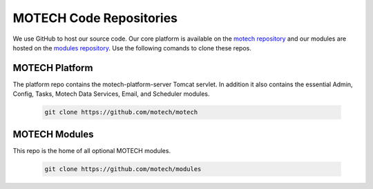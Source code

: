 ========================
MOTECH Code Repositories
========================

We use GitHub to host our source code. Our core platform is available on the `motech repository <https://github.com/motech/motech>`_ and our modules are hosted on the `modules repository <https://github.com/motech/modules>`_. Use the following comands to clone these repos.

MOTECH Platform
===============
The platform repo contains the motech-platform-server Tomcat servlet. In addition it also contains the essential Admin, Config, Tasks, Motech Data Services, Email, and Scheduler modules.

    .. code-block:: bash

        git clone https://github.com/motech/motech

MOTECH Modules
==============
This repo is the home of all optional MOTECH modules.

    .. code-block:: bash

        git clone https://github.com/motech/modules
